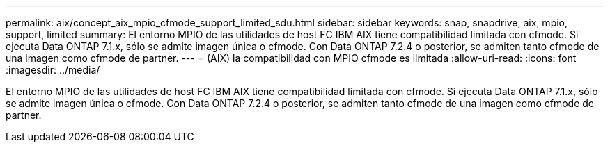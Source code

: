 ---
permalink: aix/concept_aix_mpio_cfmode_support_limited_sdu.html 
sidebar: sidebar 
keywords: snap, snapdrive, aix, mpio, support, limited 
summary: El entorno MPIO de las utilidades de host FC IBM AIX tiene compatibilidad limitada con cfmode. Si ejecuta Data ONTAP 7.1.x, sólo se admite imagen única o cfmode. Con Data ONTAP 7.2.4 o posterior, se admiten tanto cfmode de una imagen como cfmode de partner. 
---
= (AIX) la compatibilidad con MPIO cfmode es limitada
:allow-uri-read: 
:icons: font
:imagesdir: ../media/


[role="lead"]
El entorno MPIO de las utilidades de host FC IBM AIX tiene compatibilidad limitada con cfmode. Si ejecuta Data ONTAP 7.1.x, sólo se admite imagen única o cfmode. Con Data ONTAP 7.2.4 o posterior, se admiten tanto cfmode de una imagen como cfmode de partner.
